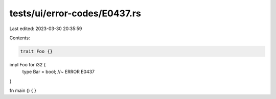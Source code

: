 tests/ui/error-codes/E0437.rs
=============================

Last edited: 2023-03-30 20:35:59

Contents:

.. code-block:: rs

    trait Foo {}

impl Foo for i32 {
    type Bar = bool; //~ ERROR E0437
}

fn main () {
}



